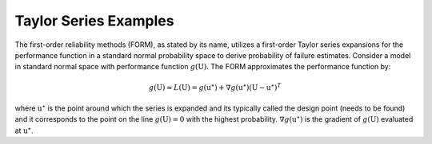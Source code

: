 Taylor Series Examples
^^^^^^^^^^^^^^^^^^^^^^^^^^^^^^^^^^^^^^^

The first-order reliability methods (FORM), as stated by its name, utilizes a first-order Taylor
series expansions for the performance function in a standard normal probability space to derive
probability of failure estimates. Consider a model in standard normal space  with performance
function :math:`g(\textbf{U})`. The FORM approximates the performance function by:

.. math:: g(\textbf{U})  \approx L(\textbf{U}) = g(\textbf{u}^\star) + \nabla g(\textbf{u}^\star)(\textbf{U}-\textbf{u}^\star)^T


where :math:`\textbf{u}^\star` is the point around which the series is expanded and its typically
called the design point (needs to be found) and it corresponds to the point on the line
:math:`g(\textbf{U})=0` with the highest probability. :math:`\nabla g(\textbf{u}^\star)` is the gradient of
:math:`g(\textbf{U})` evaluated at :math:`\textbf{u}^\star`.

